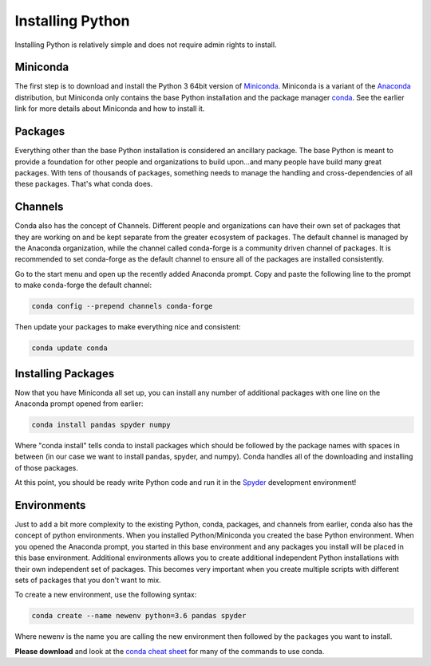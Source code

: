 Installing Python
===============================
Installing Python is relatively simple and does not require admin rights to install.

Miniconda
------------------
The first step is to download and install the Python 3 64bit version of `Miniconda <https://conda.io/en/latest/miniconda.html>`_. Miniconda is a variant of the `Anaconda <https://www.anaconda.com/>`_ distribution, but Miniconda only contains the base Python installation and the package manager `conda <https://conda.io/en/latest/>`_. See the earlier link for more details about Miniconda and how to install it.

Packages
--------
Everything other than the base Python installation is considered an ancillary package. The base Python is meant to provide a foundation for other people and organizations to build upon...and many people have build many great packages. With tens of thousands of packages, something needs to manage the handling and cross-dependencies of all these packages. That's what conda does.

Channels
--------
Conda also has the concept of Channels. Different people and organizations can have their own set of packages that they are working on and be kept separate from the greater ecosystem of packages. The default channel is managed by the Anaconda organization, while the channel called conda-forge is a community driven channel of packages. It is recommended to set conda-forge as the default channel to ensure all of the packages are installed consistently.

Go to the start menu and open up the recently added Anaconda prompt.
Copy and paste the following line to the prompt to make conda-forge the default channel:

.. code::

  conda config --prepend channels conda-forge

Then update your packages to make everything nice and consistent:

.. code::

  conda update conda

Installing Packages
-------------------
Now that you have Miniconda all set up, you can install any number of additional packages with one line on the Anaconda prompt opened from earlier:

.. code::

  conda install pandas spyder numpy

Where "conda install" tells conda to install packages which should be followed by the package names with spaces in between (in our case we want to install pandas, spyder, and numpy). Conda handles all of the downloading and installing of those packages.

At this point, you should be ready write Python code and run it in the `Spyder <https://www.spyder-ide.org/>`_ development environment!


Environments
------------
Just to add a bit more complexity to the existing Python, conda, packages, and channels from earlier, conda also has the concept of python environments. When you installed Python/Miniconda you created the base Python environment. When you opened the Anaconda prompt, you started in this base environment and any packages you install will be placed in this base environment. Additional environments allows you to create additional independent Python installations with their own independent set of packages. This becomes very important when you create multiple scripts with different sets of packages that you don't want to mix.

To create a new environment, use the following syntax:

.. code::

  conda create --name newenv python=3.6 pandas spyder

Where newenv is the name you are calling the new environment then followed by the packages you want to install.

**Please download** and look at the `conda cheat sheet <https://conda.io/projects/conda/en/latest/_downloads/conda-cheatsheet.pdf>`_ for many of the commands to use conda.
